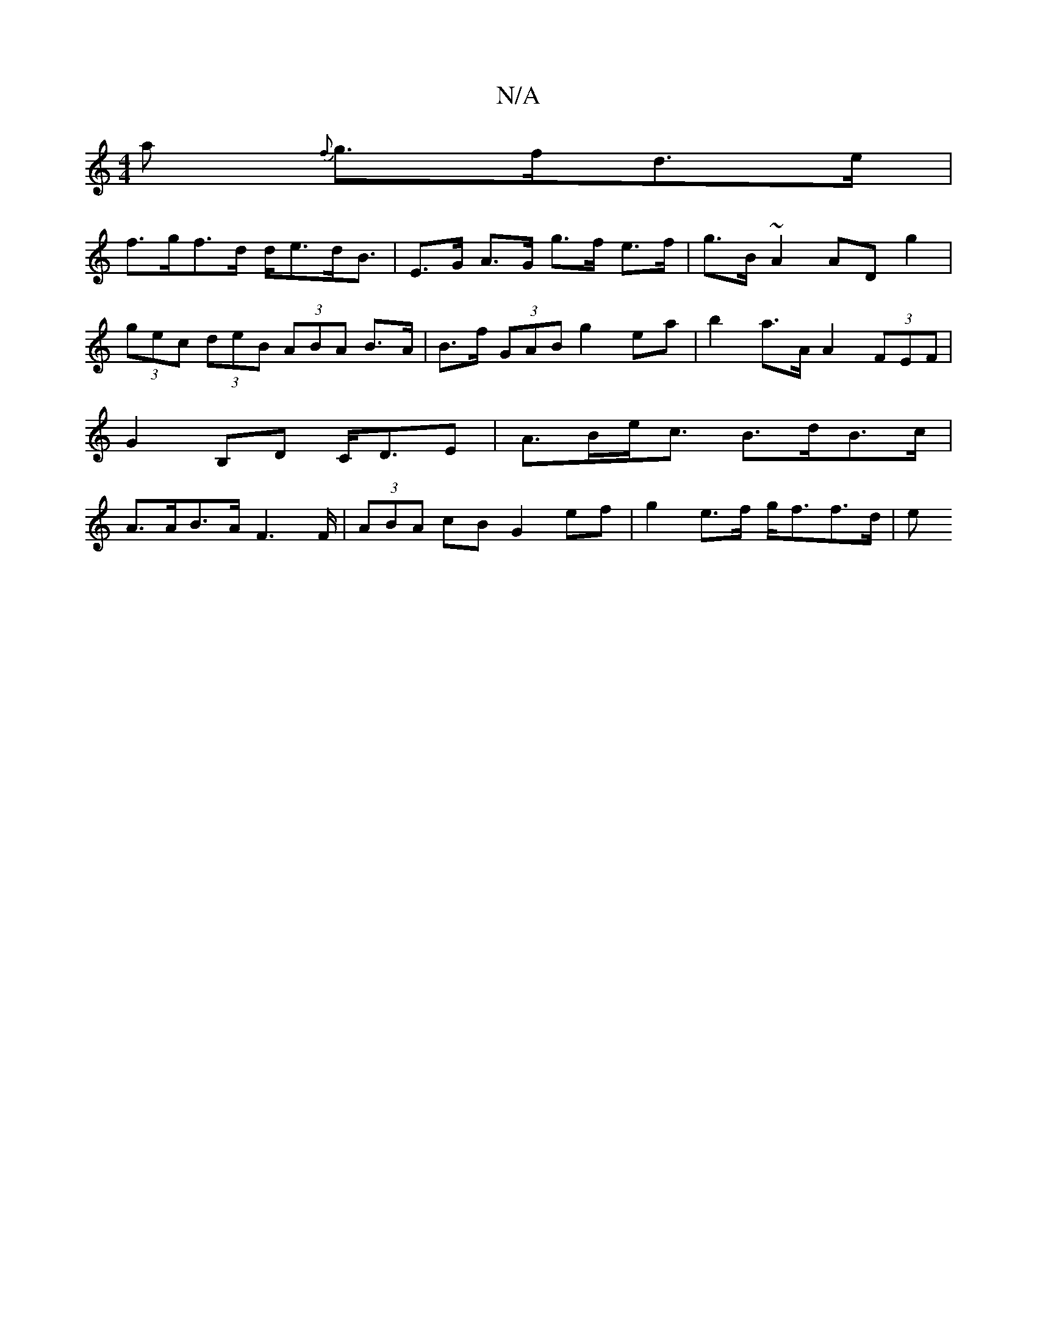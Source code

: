 X:1
T:N/A
M:4/4
R:N/A
K:Cmajor
a {f}g>fd>e |
f>gf>d d<ed<B | E>G A>G g>f e>f | g>B ~A2 AD g2 | (3gec (3deB (3ABA B>A | B>f (3GAB g2ea | b2 a>A A2 (3FEF | G2B,D C<DE | A>Be<c B>dB>c | A>AB>A F2>F | (3ABA cB G2 ef | g2 e>f g<ff>d | e